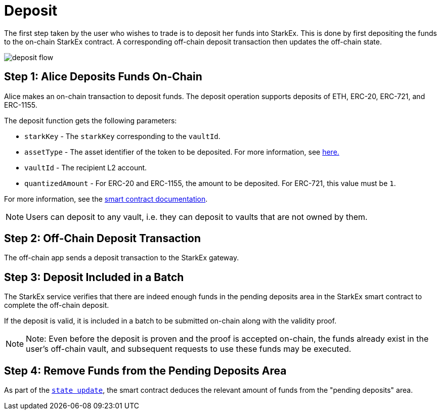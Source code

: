 [id="deposit"]
= Deposit

The first step taken by the user who wishes to trade is to deposit her funds into StarkEx. This is done by first depositing the funds to the on-chain StarkEx contract. A corresponding off-chain deposit transaction then updates the off-chain state.

image::deposit-flow.png[]

[id="step_1_alice_deposits_funds_on_chain"]
== Step 1: Alice Deposits Funds On-Chain

Alice makes an on-chain transaction to deposit funds. The deposit operation supports deposits of ETH, ERC-20, ERC-721, and ERC-1155.

The deposit function gets the following parameters:

* `starkKey` - The `starkKey` corresponding to the `vaultId`.
* `assetType` - The asset identifier of the token to be deposited. For more information, see xref:starkex-specific-concepts.adoc[here.]
* `vaultId` - The recipient L2 account.
* `quantizedAmount` - For ERC-20 and ERC-1155, the amount to be deposited. For ERC-721, this value must be `1`.

For more information, see the xref:README-smart-contracts.adoc[smart contract documentation].

[NOTE]
====
Users can deposit to any vault, i.e. they can deposit to vaults that are not owned by them.
====

[id="step_2_off_chain_deposit_transaction"]
== Step 2: Off-Chain Deposit Transaction

The off-chain app sends a deposit transaction to the StarkEx gateway.

[id="step_3_deposit_included_in_a_batch"]
== Step 3: Deposit Included in a Batch

The StarkEx service verifies that there are indeed enough funds in the pending deposits area in the StarkEx smart contract to complete the off-chain deposit.

If the deposit is valid, it is included in a batch to be submitted on-chain along with the validity proof.

[NOTE]
====
Note: Even before the deposit is proven and the proof is accepted on-chain, the funds already exist in the user's off-chain vault, and subsequent requests to use these funds may be executed.
====

[id="step_4_remove_funds_from_the_pending_deposits_area"]
== Step 4: Remove Funds from the Pending Deposits Area

As part of the  xref:contract-management.adoc#state-update[`state update`], the smart contract deduces the relevant amount of funds from the "pending deposits" area.
